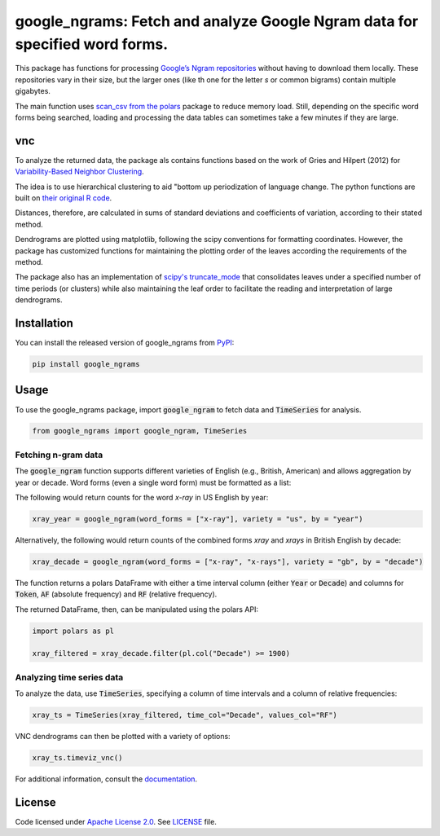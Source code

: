 
google_ngrams: Fetch and analyze Google Ngram data for specified word forms.
=======================================================================================================
|pypi| |pypi_downloads|

This package has functions for processing `Google’s Ngram repositories <http://storage.googleapis.com/books/ngrams/books/datasetsv2.html>`_ without having to download them locally. These repositories vary in their size, but the larger ones (like th one for the letter *s* or common bigrams) contain multiple gigabytes.

The main function uses `scan_csv from the polars <https://docs.pola.rs/api/python/dev/reference/api/polars.scan_csv.html>`_ package to reduce memory load. Still, depending on the specific word forms being searched, loading and processing the data tables can sometimes take a few minutes if they are large.

vnc
---

To analyze the returned data, the package als contains functions based on the work of Gries and Hilpert (2012) for `Variability-Based Neighbor Clustering <https://www.oxfordhandbooks.com/view/10.1093/oxfordhb/9780199922765.001.0001/oxfordhb-9780199922765-e-14>`_.

The idea is to use hierarchical clustering to aid "bottom up  periodization of language change. The python functions are built on `their original R code <http://global.oup.com/us/companion.websites/fdscontent/uscompanion/us/static/companion.websites/nevalainen/Gries-Hilpert_web_final/vnc.individual.html>`_.

Distances, therefore, are calculated in sums of standard deviations and coefficients of variation, according to their stated method.

Dendrograms are plotted using matplotlib, following the scipy conventions for formatting coordinates. However, the package has customized functions for maintaining the plotting order of the leaves according the requirements of the method.

The package also has an implementation of `scipy's truncate_mode <https://docs.scipy.org/doc/scipy/reference/generated/scipy.cluster.hierarchy.dendrogram.html/>`_ that consolidates leaves under a specified number of time periods (or clusters) while also maintaining the leaf order to facilitate the reading and interpretation of large dendrograms.


Installation
------------

You can install the released version of google_ngrams from `PyPI <https://pypi.org/project/google_ngrams/>`_:

.. code-block:: install-google_ngrams

    pip install google_ngrams


Usage
-----

To use the google_ngrams package, import :code:`google_ngram` to fetch data and :code:`TimeSeries` for analysis.

.. code-block:: import

    from google_ngrams import google_ngram, TimeSeries 


Fetching n-gram data
^^^^^^^^^^^^^^^^^^^^

The :code:`google_ngram` function supports different varieties of English (e.g., British, American) and allows aggregation by year or decade. Word forms (even a single word form) must be formatted as a list:

The following would return counts for the word *x-ray* in US English by year:

.. code-block:: by_year

    xray_year = google_ngram(word_forms = ["x-ray"], variety = "us", by = "year")

Alternatively, the following would return counts of the combined forms *xray* and *xrays* in British English by decade:

.. code-block:: by_decade

    xray_decade = google_ngram(word_forms = ["x-ray", "x-rays"], variety = "gb", by = "decade")

The function returns a polars DataFrame with either a time interval column (either :code:`Year` or :code:`Decade`) and columns for :code:`Token`, :code:`AF` (absolute frequency) and :code:`RF` (relative frequency).

The returned DataFrame, then, can be manipulated using the polars API:

.. code-block:: filtering

    import polars as pl
    
    xray_filtered = xray_decade.filter(pl.col("Decade") >= 1900)


Analyzing time series data
^^^^^^^^^^^^^^^^^^^^^^^^^^

To analyze the data, use :code:`TimeSeries`, specifying a column of time intervals and a column of relative frequencies:

.. code-block:: time_series

    xray_ts = TimeSeries(xray_filtered, time_col="Decade", values_col="RF")
    
VNC dendrograms can then be plotted with a variety of options:

.. code-block:: dendrogram

    xray_ts.timeviz_vnc()

For additional information, consult the `documentation <https://browndw.github.io/google_ngrams/>`_.


License
-------

Code licensed under `Apache License 2.0 <https://www.apache.org/licenses/LICENSE-2.0>`_.
See `LICENSE <https://github.com/browndw/docuscospacy/blob/master/LICENSE>`_ file.

.. |pypi| image:: https://badge.fury.io/py/google_ngrams.svg
    :target: https://badge.fury.io/py/pybiber
    :alt: PyPI Version

.. |pypi_downloads| image:: https://img.shields.io/pypi/dm/google_ngrams
    :target: https://pypi.org/project/google_ngrams/
    :alt: Downloads from PyPI


